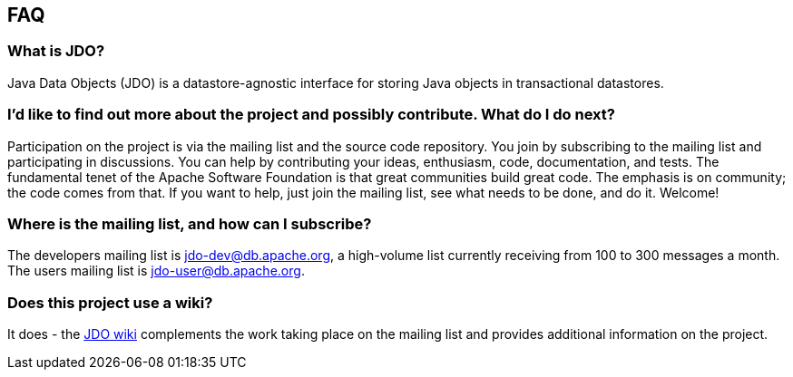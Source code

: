 :_basedir: 
:_imagesdir: images/
:grid: cols
:community:

[[index]]

== FAQanchor:FAQ[]

=== What is JDO?
Java Data Objects (JDO) is a datastore-agnostic interface
for storing Java objects in transactional datastores.

=== I'd like to find out more about the project and possibly contribute. What do I do next?
Participation on the project is via the mailing list
and the source code repository. You join by subscribing to the mailing
list and participating in discussions. You can help by contributing your
ideas, enthusiasm, code, documentation, and tests. The fundamental tenet
of the Apache Software Foundation is that great communities build great
code. The emphasis is on community; the code comes from that. If you
want to help, just join the mailing list, see what needs to be done, and
do it. Welcome!

=== Where is the mailing list, and how can I subscribe?
The developers
mailing list is jdo-dev@db.apache.org, a high-volume list currently
receiving from 100 to 300 messages a month. +
The users mailing list is jdo-user@db.apache.org.

=== Does this project use a wiki?
It does - the
http://wiki.apache.org/jdo[JDO wiki] complements the work taking place
on the mailing list and provides additional information on the project.


